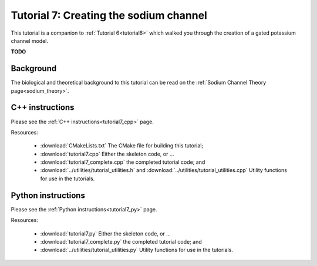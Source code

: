 .. _tutorial7:

=======================================
Tutorial 7: Creating the sodium channel
=======================================

This tutorial is a companion to :ref:`Tutorial 6<tutorial6>` which walked you through the creation of a gated potassium channel model.

**TODO**

Background
----------
The biological and theoretical background to this tutorial can be read on the :ref:`Sodium Channel Theory page<sodium_theory>`.

C++ instructions
----------------
Please see the :ref:`C++ instructions<tutorial7_cpp>` page.

Resources:

    - :download:`CMakeLists.txt` The CMake file for building this tutorial;
    - :download:`tutorial7.cpp` Either the skeleton code, or ...
    - :download:`tutorial7_complete.cpp` the completed tutorial code; and
    - :download:`../utilities/tutorial_utilities.h` and :download:`../utilities/tutorial_utilities.cpp` Utility functions for use in the tutorials.

Python instructions
-------------------
Please see the :ref:`Python instructions<tutorial7_py>` page.

Resources:

    - :download:`tutorial7.py` Either the skeleton code, or ...
    - :download:`tutorial7_complete.py` the completed tutorial code; and
    - :download:`../utilities/tutorial_utilities.py` Utility functions for use in the tutorials.

